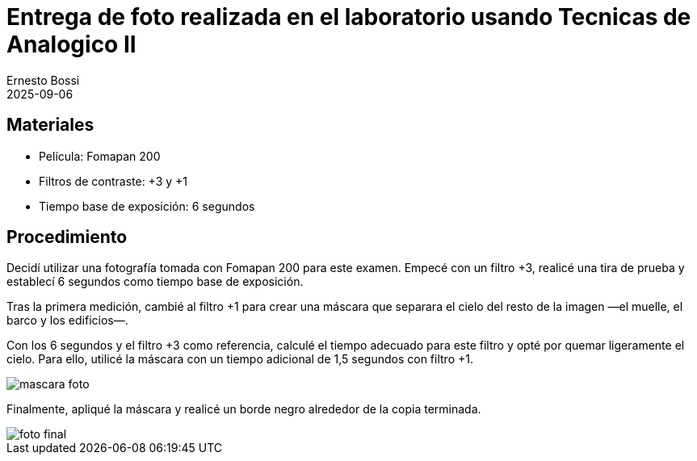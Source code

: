 = Entrega de foto realizada en el laboratorio usando Tecnicas de Analogico II
:author: Ernesto Bossi
:revdate: 2025-09-06
:doctype: report

== Materiales

* Película: Fomapan 200
* Filtros de contraste: +3 y +1
* Tiempo base de exposición: 6 segundos

== Procedimiento

Decidí utilizar una fotografía tomada con Fomapan 200 para este examen. Empecé con un filtro +3, realicé una tira de prueba y establecí 6 segundos como tiempo base de exposición.

Tras la primera medición, cambié al filtro +1 para crear una máscara que separara el cielo del resto de la imagen —el muelle, el barco y los edificios—.

Con los 6 segundos y el filtro +3 como referencia, calculé el tiempo adecuado para este filtro y opté por quemar ligeramente el cielo. Para ello, utilicé la máscara con un tiempo adicional de 1,5 segundos con filtro +1.

image::mascara_foto.jpeg[]

Finalmente, apliqué la máscara y realicé un borde negro alrededor de la copia terminada.

image::foto_final.jpeg[]
